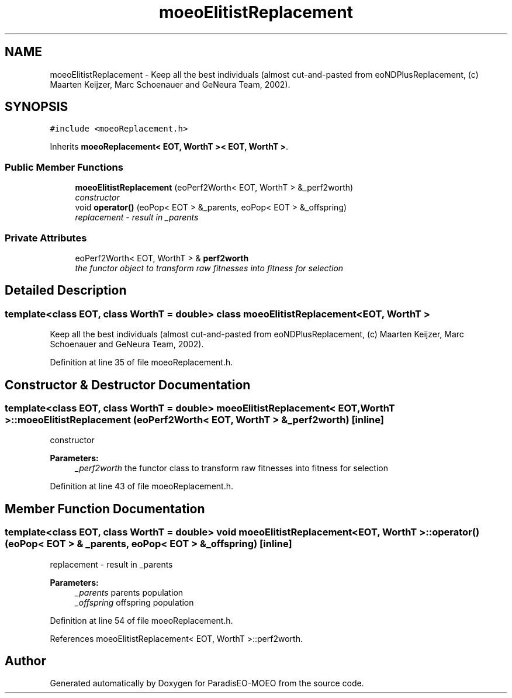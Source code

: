 .TH "moeoElitistReplacement" 3 "6 Dec 2006" "Version 0.1" "ParadisEO-MOEO" \" -*- nroff -*-
.ad l
.nh
.SH NAME
moeoElitistReplacement \- Keep all the best individuals (almost cut-and-pasted from eoNDPlusReplacement, (c) Maarten Keijzer, Marc Schoenauer and GeNeura Team, 2002).  

.PP
.SH SYNOPSIS
.br
.PP
\fC#include <moeoReplacement.h>\fP
.PP
Inherits \fBmoeoReplacement< EOT, WorthT >< EOT, WorthT >\fP.
.PP
.SS "Public Member Functions"

.in +1c
.ti -1c
.RI "\fBmoeoElitistReplacement\fP (eoPerf2Worth< EOT, WorthT > &_perf2worth)"
.br
.RI "\fIconstructor \fP"
.ti -1c
.RI "void \fBoperator()\fP (eoPop< EOT > &_parents, eoPop< EOT > &_offspring)"
.br
.RI "\fIreplacement - result in _parents \fP"
.in -1c
.SS "Private Attributes"

.in +1c
.ti -1c
.RI "eoPerf2Worth< EOT, WorthT > & \fBperf2worth\fP"
.br
.RI "\fIthe functor object to transform raw fitnesses into fitness for selection \fP"
.in -1c
.SH "Detailed Description"
.PP 

.SS "template<class EOT, class WorthT = double> class moeoElitistReplacement< EOT, WorthT >"
Keep all the best individuals (almost cut-and-pasted from eoNDPlusReplacement, (c) Maarten Keijzer, Marc Schoenauer and GeNeura Team, 2002). 
.PP
Definition at line 35 of file moeoReplacement.h.
.SH "Constructor & Destructor Documentation"
.PP 
.SS "template<class EOT, class WorthT = double> \fBmoeoElitistReplacement\fP< EOT, WorthT >::\fBmoeoElitistReplacement\fP (eoPerf2Worth< EOT, WorthT > & _perf2worth)\fC [inline]\fP"
.PP
constructor 
.PP
\fBParameters:\fP
.RS 4
\fI_perf2worth\fP the functor class to transform raw fitnesses into fitness for selection 
.RE
.PP

.PP
Definition at line 43 of file moeoReplacement.h.
.SH "Member Function Documentation"
.PP 
.SS "template<class EOT, class WorthT = double> void \fBmoeoElitistReplacement\fP< EOT, WorthT >::operator() (eoPop< EOT > & _parents, eoPop< EOT > & _offspring)\fC [inline]\fP"
.PP
replacement - result in _parents 
.PP
\fBParameters:\fP
.RS 4
\fI_parents\fP parents population 
.br
\fI_offspring\fP offspring population 
.RE
.PP

.PP
Definition at line 54 of file moeoReplacement.h.
.PP
References moeoElitistReplacement< EOT, WorthT >::perf2worth.

.SH "Author"
.PP 
Generated automatically by Doxygen for ParadisEO-MOEO from the source code.
